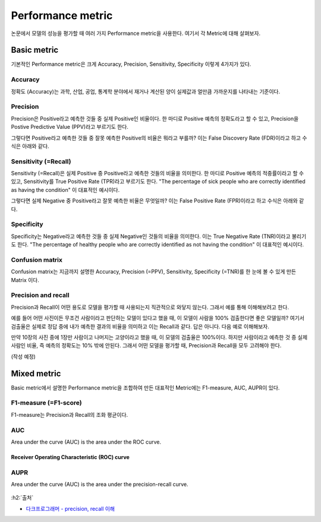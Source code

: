===================
Performance metric
===================

논문에서 모델의 성능을 평가할 때 여러 가지 Performance metric을 사용한다. 여기서 각 Metric에 대해 살펴보자.


Basic metric
=============

기본적인 Performance metric은 크게 Accuracy, Precision, Sensitivity, Specificity 이렇게 4가지가 있다.

Accuracy
*********

정확도 (Accuracy)는 과학, 산업, 공업, 통계학 분야에서 재거나 계산된 양이 실제값과 얼만큼 가까운지를 나타내는 기준이다.

.. rst-class:: centered
    
    :math:`\displaystyle \mathrm {ACC} ={\frac {\mathrm {TP} +\mathrm {TN} }{P+N}}={\frac {\mathrm {TP} +\mathrm {TN} }{\mathrm {TP} +\mathrm {TN} +\mathrm {FP} +\mathrm {FN} }}`

Precision
**********

Precision은 Positive라고 예측한 것들 중 실제 Positive인 비율이다. 한 마디로 Positive 예측의 정확도라고 할 수 있고, Precision을 Postive Predictive Value (PPV)라고 부르기도 한다.

.. rst-class:: centered
    
    :math:`{\displaystyle \mathrm {PPV} ={\frac {\mathrm {TP} }{\mathrm {TP} +\mathrm {FP} }}}`

그렇다면 Positive라고 예측한 것들 중 잘못 예측한 Positive의 비율은 뭐라고 부를까? 이는 False Discovery Rate (FDR)이라고 하고 수식은 아래와 같다.

.. rst-class:: centered
    
    :math:`{\displaystyle \mathrm {FDR} ={\frac {\mathrm {FP} }{\mathrm {FP} +\mathrm {TP} }}=1-\mathrm {PPV} }`

Sensitivity (=Recall)
*********************

Sensitivity (=Recall)은 실제 Positive 중 Positive라고 예측한 것들의 비율을 의미한다. 한 마디로 Positive 예측의 적중률이라고 할 수 있고, Sensitivity를 True Positive Rate (TPR)라고 부르기도 한다. "The percentage of sick people who are correctly identified as having the condition" 이 대표적인 예시이다.

.. rst-class:: centered
    
    :math:`{\displaystyle \mathrm {TPR} ={\frac {\mathrm {TP} }{P}}={\frac {\mathrm {TP} }{\mathrm {TP} +\mathrm {FN} }}}`

그렇다면 실제 Negative 중 Positive라고 잘못 예측한 비율은 무엇일까? 이는 False Positive Rate (FPR)이라고 하고 수식은 아래와 같다.

.. rst-class:: centered
    
    :math:`{\displaystyle \mathrm {FPR} ={\frac {\mathrm {FP} }{N}}={\frac {\mathrm {FP} }{\mathrm {FP} +\mathrm {TN} }}=1-\mathrm {TNR} }`

Specificity
************

Specificity는 Negative라고 예측한 것들 중 실제 Negative인 것들의 비율을 의미한다. 이는 True Negative Rate (TNR)이라고 불리기도 한다. "The percentage of healthy people who are correctly identified as not having the condition" 이 대표적인 예시이다.

.. rst-class:: centered
    
    :math:`{\displaystyle \mathrm {TNR} ={\frac {\mathrm {TN} }{N}}={\frac {\mathrm {TN} }{\mathrm {TN} +\mathrm {FP} }}}`

Confusion matrix
*****************

Confusion matrix는 지금까지 설명한 Accuracy, Precision (=PPV), Sensitivity, Specificity (=TNR)를 한 눈에 볼 수 있게 만든 Matrix 이다.

.. figure:: ìmg/confusion_matrix.png
    :align: center
    :scale: 90%

.. rst-class:: centered

    출처: `Wikipedia <https://en.wikipedia.org/wiki/Confusion_matrix>`_

Precision and recall
*********************

Precision과 Recall이 어떤 용도로 모델을 평가할 때 사용되는지 직관적으로 와닿지 않는다. 그래서 예를 통해 이해해보려고 한다.

예를 들어 어떤 사진이든 무조건 사람이라고 판단하는 모델이 있다고 했을 때, 이 모델이 사람을 100% 검출한다면 좋은 모델일까? 여기서 검출율은 실제로 정답 중에 내가 예측한 결과의 비율을 의미하고 이는 Recall과 같다. 답은 아니다. 다음 예로 이해해보자.

만약 10장의 사진 중에 1장만 사람이고 나머지는 고양이라고 했을 때, 이 모델의 검출율은 100%이다. 하지만 사람이라고 예측한 것 중 실제 사람인 비율, 즉 예측의 정확도는 10% 밖에 안된다. 그래서 어떤 모델을 평가할 때, Precision과 Recall을 모두 고려해야 한다.

(작성 예정)


Mixed metric
=============

Basic metric에서 설명한 Performance metric을 조합하여 만든 대표적인 Metric에는 F1-measure, AUC, AUPR이 있다.

F1-measure (=F1-score)
***********************

F1-measure는 Precision과 Recall의 조화 평균이다.

.. rst-class:: centered
    
    :math:`{\displaystyle F_{1}=2\cdot {\frac {\mathrm {PPV} \cdot \mathrm {TPR} }{\mathrm {PPV} +\mathrm {TPR} }}={\frac {2\mathrm {TP} }{2\mathrm {TP} +\mathrm {FP} +\mathrm {FN} }}}`


AUC
****

Area under the curve (AUC) is the area under the ROC curve.

----------------------------------------------
Receiver Operating Characteristic (ROC) curve
----------------------------------------------

.. figure:: ìmg/auc_in_performance_metric.png
    :align: center
    :scale: 80%

.. rst-class:: centered

    출처: `GLASS BOX, Measuring Performance: AUC (AUROC) <https://glassboxmedicine.com/2019/02/23/measuring-performance-auc-auroc/>`_

AUPR
*****

Area under the curve (AUC) is the area under the precision-recall curve.

.. figure:: ìmg/aupr_in_performance_metric.png
    :align: center
    :scale: 60%

.. rst-class:: centered

    출처: `? <#>`_


:h2:`출처`

* `다크프로그래머 - precision, recall 이해 <https://darkpgmr.tistory.com/162>`_
